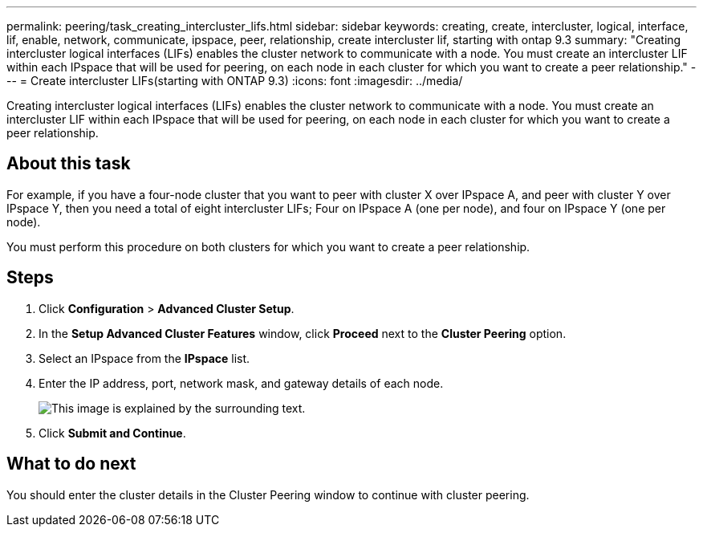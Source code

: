 ---
permalink: peering/task_creating_intercluster_lifs.html
sidebar: sidebar
keywords: creating, create, intercluster, logical, interface, lif, enable, network, communicate, ipspace, peer, relationship, create intercluster lif, starting with ontap 9.3
summary: "Creating intercluster logical interfaces (LIFs) enables the cluster network to communicate with a node. You must create an intercluster LIF within each IPspace that will be used for peering, on each node in each cluster for which you want to create a peer relationship."
---
= Create intercluster LIFs(starting with ONTAP 9.3)
:icons: font
:imagesdir: ../media/

[.lead]
Creating intercluster logical interfaces (LIFs) enables the cluster network to communicate with a node. You must create an intercluster LIF within each IPspace that will be used for peering, on each node in each cluster for which you want to create a peer relationship.

== About this task

For example, if you have a four-node cluster that you want to peer with cluster X over IPspace A, and peer with cluster Y over IPspace Y, then you need a total of eight intercluster LIFs; Four on IPspace A (one per node), and four on IPspace Y (one per node).

You must perform this procedure on both clusters for which you want to create a peer relationship.

== Steps

. Click *Configuration* > *Advanced Cluster Setup*.
. In the *Setup Advanced Cluster Features* window, click *Proceed* next to the *Cluster Peering* option.
. Select an IPspace from the *IPspace* list.
. Enter the IP address, port, network mask, and gateway details of each node.
+
image::../media/intercluster_lif_creation_93.gif[This image is explained by the surrounding text.]

. Click *Submit and Continue*.

== What to do next

You should enter the cluster details in the Cluster Peering window to continue with cluster peering.

